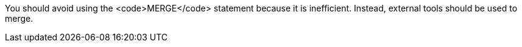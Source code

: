 You should avoid using the <code>MERGE</code> statement because it is inefficient. Instead, external tools should be used to merge.

